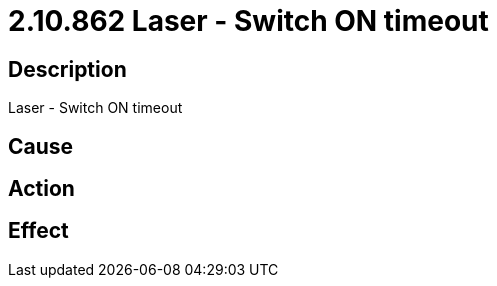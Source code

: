 = 2.10.862 Laser - Switch ON timeout
:imagesdir: img

== Description
Laser - Switch ON timeout

== Cause
 

== Action
 

== Effect 
 

